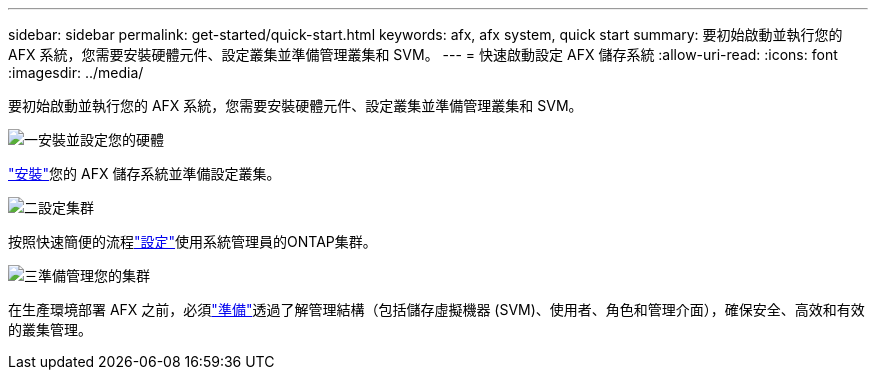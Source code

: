 ---
sidebar: sidebar 
permalink: get-started/quick-start.html 
keywords: afx, afx system, quick start 
summary: 要初始啟動並執行您的 AFX 系統，您需要安裝硬體元件、設定叢集並準備管理叢集和 SVM。 
---
= 快速啟動設定 AFX 儲存系統
:allow-uri-read: 
:icons: font
:imagesdir: ../media/


[role="lead"]
要初始啟動並執行您的 AFX 系統，您需要安裝硬體元件、設定叢集並準備管理叢集和 SVM。

.image:https://raw.githubusercontent.com/NetAppDocs/common/main/media/number-1.png["一"]安裝並設定您的硬體
[role="quick-margin-para"]
link:../install-setup/install-setup-workflow.html["安裝"]您的 AFX 儲存系統並準備設定叢集。

.image:https://raw.githubusercontent.com/NetAppDocs/common/main/media/number-2.png["二"]設定集群
[role="quick-margin-para"]
按照快速簡便的流程link:../install-setup/cluster-setup.html["設定"]使用系統管理員的ONTAP集群。

.image:https://raw.githubusercontent.com/NetAppDocs/common/main/media/number-3.png["三"]準備管理您的集群
[role="quick-margin-para"]
在生產環境部署 AFX 之前，必須link:../get-started/prepare-cluster-admin.html["準備"]透過了解管理結構（包括儲存虛擬機器 (SVM)、使用者、角色和管理介面），確保安全、高效和有效的叢集管理。

